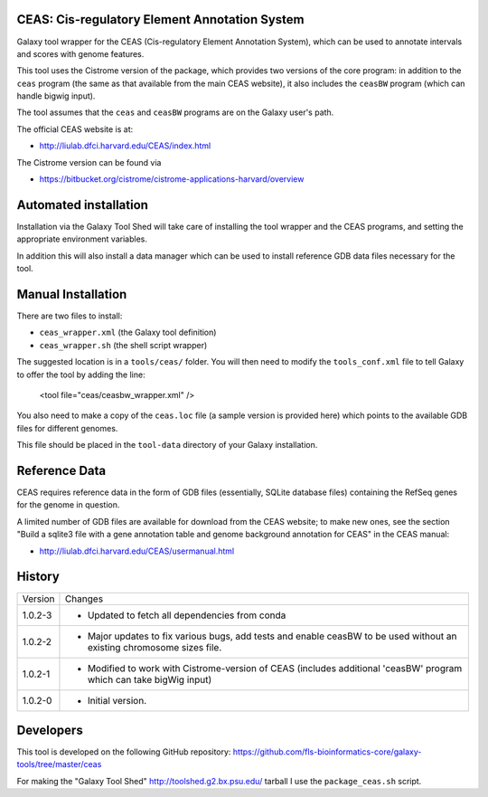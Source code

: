 CEAS: Cis-regulatory Element Annotation System
==============================================

Galaxy tool wrapper for the CEAS (Cis-regulatory Element Annotation System), which
can be used to annotate intervals and scores with genome features.

This tool uses the Cistrome version of the package, which provides two versions of
the core program: in addition to the ``ceas`` program (the same as that available
from the main CEAS website), it also includes the ``ceasBW`` program (which can handle
bigwig input).

The tool assumes that the ``ceas`` and ``ceasBW`` programs are on the Galaxy user's
path.

The official CEAS website is at:

- http://liulab.dfci.harvard.edu/CEAS/index.html

The Cistrome version can be found via

- https://bitbucket.org/cistrome/cistrome-applications-harvard/overview

Automated installation
======================

Installation via the Galaxy Tool Shed will take care of installing the tool wrapper
and the CEAS programs, and setting the appropriate environment variables.

In addition this will also install a data manager which can be used to install
reference GDB data files necessary for the tool.

Manual Installation
===================

There are two files to install:

- ``ceas_wrapper.xml`` (the Galaxy tool definition)
- ``ceas_wrapper.sh`` (the shell script wrapper)

The suggested location is in a ``tools/ceas/`` folder. You will then
need to modify the ``tools_conf.xml`` file to tell Galaxy to offer the tool
by adding the line:

    <tool file="ceas/ceasbw_wrapper.xml" />

You also need to make a copy of the ``ceas.loc`` file (a sample version is
provided here) which points to the available GDB files for different genomes.

This file should be placed in the ``tool-data`` directory of your Galaxy
installation.

Reference Data
==============

CEAS requires reference data in the form of GDB files (essentially, SQLite database
files) containing the RefSeq genes for the genome in question.

A limited number of GDB files are available for download from the CEAS website; to
make new ones, see the section "Build a sqlite3 file with a gene annotation table
and genome background annotation for CEAS" in the CEAS manual:

- http://liulab.dfci.harvard.edu/CEAS/usermanual.html

History
=======

========== ======================================================================
Version    Changes
---------- ----------------------------------------------------------------------
1.0.2-3    - Updated to fetch all dependencies from conda
1.0.2-2    - Major updates to fix various bugs, add tests and enable ceasBW to
             be used without an existing chromosome sizes file.
1.0.2-1    - Modified to work with Cistrome-version of CEAS (includes additional
             'ceasBW' program which can take bigWig input)
1.0.2-0    - Initial version.
========== ======================================================================

Developers
==========

This tool is developed on the following GitHub repository:
https://github.com/fls-bioinformatics-core/galaxy-tools/tree/master/ceas

For making the "Galaxy Tool Shed" http://toolshed.g2.bx.psu.edu/ tarball I use
the ``package_ceas.sh`` script.
